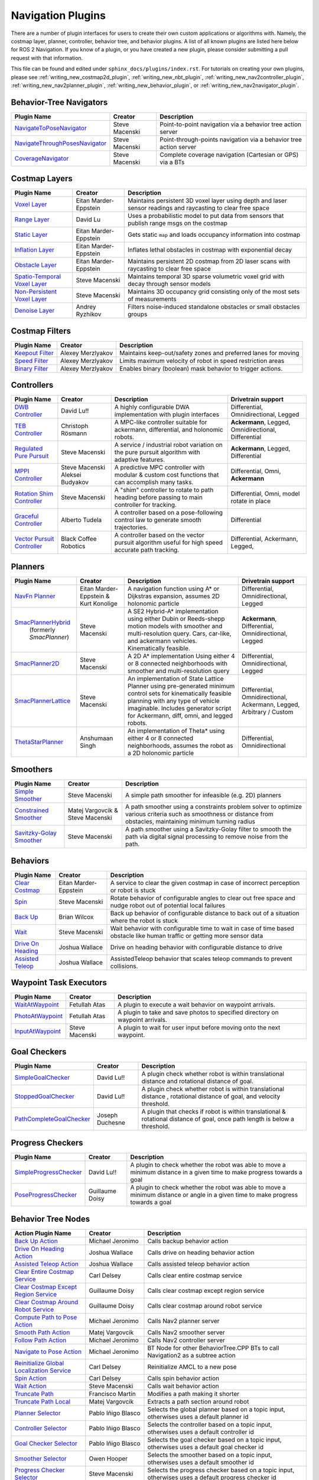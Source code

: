 .. _plugins:

Navigation Plugins
##################

There are a number of plugin interfaces for users to create their own custom applications or algorithms with.
Namely, the costmap layer, planner, controller, behavior tree, and behavior plugins.
A list of all known plugins are listed here below for ROS 2 Navigation.
If you know of a plugin, or you have created a new plugin, please consider submitting a pull request with that information.

This file can be found and edited under ``sphinx_docs/plugins/index.rst``.
For tutorials on creating your own plugins, please see :ref:`writing_new_costmap2d_plugin`, :ref:`writing_new_nbt_plugin`, :ref:`writing_new_nav2controller_plugin`, :ref:`writing_new_nav2planner_plugin`, :ref:`writing_new_behavior_plugin`, or :ref:`writing_new_nav2navigator_plugin`.

Behavior-Tree Navigators
========================

+----------------------------------+--------------------+-----------------------------------+
|    Plugin Name                   |      Creator       |       Description                 |
+==================================+====================+===================================+
| `NavigateToPoseNavigator`_       | Steve Macenski     | Point-to-point navigation via a   |
|                                  |                    | behavior tree action server       |
+----------------------------------+--------------------+-----------------------------------+
| `NavigateThroughPosesNavigator`_ | Steve Macenski     | Point-through-points navigation   |
|                                  |                    | via a behavior tree action server |
+----------------------------------+--------------------+-----------------------------------+
| `CoverageNavigator`_             | Steve Macenski     | Complete coverage navigation      |
|                                  |                    | (Cartesian or GPS) via a BTs      |
+----------------------------------+--------------------+-----------------------------------+

.. _NavigateToPoseNavigator: https://github.com/ros-navigation/navigation2/tree/main/nav2_bt_navigator/src/navigators
.. _NavigateThroughPosesNavigator: https://github.com/ros-navigation/navigation2/tree/main/nav2_bt_navigator/src/navigators
.. _CoverageNavigator: https://github.com/open-navigation/opennav_coverage/tree/main/opennav_coverage_navigator


Costmap Layers
==============

+--------------------------------+------------------------+----------------------------------+
|            Plugin Name         |         Creator        |       Description                |
+================================+========================+==================================+
| `Voxel Layer`_                 | Eitan Marder-Eppstein  | Maintains persistent             |
|                                |                        | 3D voxel layer using depth and   |
|                                |                        | laser sensor readings and        |
|                                |                        | raycasting to clear free space   |
+--------------------------------+------------------------+----------------------------------+
| `Range Layer`_                 | David Lu               | Uses a probabilistic model to    |
|                                |                        | put data from sensors that       |
|                                |                        | publish range msgs on the costmap|
+--------------------------------+------------------------+----------------------------------+
| `Static Layer`_                | Eitan Marder-Eppstein  | Gets static ``map`` and loads    |
|                                |                        | occupancy information into       |
|                                |                        | costmap                          |
+--------------------------------+------------------------+----------------------------------+
| `Inflation Layer`_             | Eitan Marder-Eppstein  | Inflates lethal obstacles in     |
|                                |                        | costmap with exponential decay   |
+--------------------------------+------------------------+----------------------------------+
|  `Obstacle Layer`_             | Eitan Marder-Eppstein  | Maintains persistent 2D costmap  |
|                                |                        | from 2D laser scans with         |
|                                |                        | raycasting to clear free space   |
+--------------------------------+------------------------+----------------------------------+
| `Spatio-Temporal Voxel Layer`_ |  Steve Macenski        | Maintains temporal 3D sparse     |
|                                |                        | volumetric voxel grid with decay |
|                                |                        | through sensor models            |
+--------------------------------+------------------------+----------------------------------+
| `Non-Persistent Voxel Layer`_  |  Steve Macenski        | Maintains 3D occupancy grid      |
|                                |                        | consisting only of the most      |
|                                |                        | sets of measurements             |
+--------------------------------+------------------------+----------------------------------+
| `Denoise Layer`_               |  Andrey Ryzhikov       | Filters noise-induced            |
|                                |                        | standalone obstacles or small    |
|                                |                        | obstacles groups                 |
+--------------------------------+------------------------+----------------------------------+

.. _Voxel Layer: https://github.com/ros-navigation/navigation2/tree/main/nav2_costmap_2d/plugins/voxel_layer.cpp
.. _Static Layer: https://github.com/ros-navigation/navigation2/tree/main/nav2_costmap_2d/plugins/static_layer.cpp
.. _Range Layer: https://github.com/ros-navigation/navigation2/tree/main/nav2_costmap_2d/plugins/range_sensor_layer.cpp
.. _Inflation Layer: https://github.com/ros-navigation/navigation2/tree/main/nav2_costmap_2d/plugins/inflation_layer.cpp
.. _Obstacle Layer: https://github.com/ros-navigation/navigation2/tree/main/nav2_costmap_2d/plugins/obstacle_layer.cpp
.. _Spatio-Temporal Voxel Layer: https://github.com/SteveMacenski/spatio_temporal_voxel_layer/
.. _Non-Persistent Voxel Layer: https://github.com/SteveMacenski/nonpersistent_voxel_layer
.. _Denoise Layer: https://github.com/ryzhikovas/navigation2/tree/feature-costmap2d-denoise/nav2_costmap_2d/plugins/denoise_layer.cpp

Costmap Filters
===============

+--------------------+--------------------+-----------------------------------+
|    Plugin Name     |      Creator       |       Description                 |
+====================+====================+===================================+
| `Keepout Filter`_  | Alexey Merzlyakov  | Maintains keep-out/safety zones   |
|                    |                    | and preferred lanes for moving    |
+--------------------+--------------------+-----------------------------------+
| `Speed Filter`_    | Alexey Merzlyakov  | Limits maximum velocity of robot  |
|                    |                    | in speed restriction areas        |
+--------------------+--------------------+-----------------------------------+
| `Binary Filter`_   | Alexey Merzlyakov  | Enables binary (boolean) mask     |
|                    |                    | behavior to trigger actions.      |
+--------------------+--------------------+-----------------------------------+

.. _Keepout Filter: https://github.com/ros-navigation/navigation2/tree/main/nav2_costmap_2d/plugins/costmap_filters/keepout_filter.cpp
.. _Speed Filter: https://github.com/ros-navigation/navigation2/tree/main/nav2_costmap_2d/plugins/costmap_filters/speed_filter.cpp
.. _Binary Filter: https://github.com/ros-navigation/navigation2/tree/main/nav2_costmap_2d/plugins/costmap_filters/binary_filter.cpp

Controllers
===========

+--------------------------------+-----------------------+------------------------------------+-----------------------+
|      Plugin Name               |         Creator       |       Description                  | Drivetrain support    |
+================================+=======================+====================================+=======================+
|  `DWB Controller`_             | David Lu!!            | A highly configurable  DWA         | Differential,         |
|                                |                       | implementation with plugin         | Omnidirectional,      |
|                                |                       | interfaces                         | Legged                |
+--------------------------------+-----------------------+------------------------------------+-----------------------+
|  `TEB Controller`_             | Christoph Rösmann     | A MPC-like controller suitable     | **Ackermann**, Legged,|
|                                |                       | for ackermann, differential, and   | Omnidirectional,      |
|                                |                       | holonomic robots.                  | Differential          |
+--------------------------------+-----------------------+------------------------------------+-----------------------+
| `Regulated Pure Pursuit`_      | Steve Macenski        | A service / industrial robot       | **Ackermann**, Legged,|
|                                |                       | variation on the pure pursuit      | Differential          |
|                                |                       | algorithm with adaptive features.  |                       |
+--------------------------------+-----------------------+------------------------------------+-----------------------+
| `MPPI Controller`_             | Steve Macenski        | A predictive MPC controller with   | Differential, Omni,   |
|                                | Aleksei Budyakov      | modular & custom cost functions    | **Ackermann**         |
|                                |                       | that can accomplish many tasks.    |                       |
+--------------------------------+-----------------------+------------------------------------+-----------------------+
| `Rotation Shim Controller`_    | Steve Macenski        | A "shim" controller to rotate      | Differential, Omni,   |
|                                |                       | to path heading before passing     | model rotate in place |
|                                |                       | to main controller for  tracking.  |                       |
+--------------------------------+-----------------------+------------------------------------+-----------------------+
| `Graceful Controller`_         | Alberto Tudela        | A controller based on a            | Differential          |
|                                |                       | pose-following control law to      |                       |
|                                |                       | generate smooth trajectories.      |                       |
+--------------------------------+-----------------------+------------------------------------+-----------------------+
| `Vector Pursuit Controller`_   | Black Coffee Robotics | A controller based on the vector   | Differential,         |
|                                |                       | pursuit algorithm useful for       | Ackermann, Legged,    |
|                                |                       | high speed accurate path tracking. |                       |
+--------------------------------+-----------------------+------------------------------------+-----------------------+

.. _Vector Pursuit Controller: https://github.com/blackcoffeerobotics/vector_pursuit_controller
.. _DWB Controller: https://github.com/ros-navigation/navigation2/tree/main/nav2_dwb_controller
.. _TEB Controller: https://github.com/rst-tu-dortmund/teb_local_planner
.. _Regulated Pure Pursuit: https://github.com/ros-navigation/navigation2/tree/main/nav2_regulated_pure_pursuit_controller
.. _Rotation Shim Controller: https://github.com/ros-navigation/navigation2/tree/main/nav2_rotation_shim_controller
.. _MPPI Controller: https://github.com/ros-navigation/navigation2/tree/main/nav2_mppi_controller
.. _Graceful Controller: https://github.com/ros-navigation/navigation2/tree/main/nav2_graceful_controller

Planners
========

+---------------------------+---------------------------------------+------------------------------+---------------------+
| Plugin Name               |         Creator                       |       Description            | Drivetrain support  |
+===========================+=======================================+==============================+=====================+
|  `NavFn Planner`_         | Eitan Marder-Eppstein & Kurt Konolige | A navigation function        | Differential,       |
|                           |                                       | using A* or Dijkstras        | Omnidirectional,    |
|                           |                                       | expansion, assumes 2D        | Legged              |
|                           |                                       | holonomic particle           |                     |
+---------------------------+---------------------------------------+------------------------------+---------------------+
| `SmacPlannerHybrid`_      | Steve Macenski                        | A SE2 Hybrid-A*              | **Ackermann**,      |
|  (formerly `SmacPlanner`) |                                       | implementation using either  | Differential,       |
|                           |                                       | Dubin or Reeds-shepp motion  | Omnidirectional,    |
|                           |                                       | models with smoother and     | Legged              |
|                           |                                       | multi-resolution query.      |                     |
|                           |                                       | Cars, car-like, and          |                     |
|                           |                                       | ackermann vehicles.          |                     |
|                           |                                       | Kinematically feasible.      |                     |
+---------------------------+---------------------------------------+------------------------------+---------------------+
|  `SmacPlanner2D`_         | Steve Macenski                        | A 2D A* implementation       | Differential,       |
|                           |                                       | Using either 4 or 8          | Omnidirectional,    |
|                           |                                       | connected neighborhoods      | Legged              |
|                           |                                       | with smoother and            |                     |
|                           |                                       | multi-resolution query       |                     |
+---------------------------+---------------------------------------+------------------------------+---------------------+
|  `SmacPlannerLattice`_    | Steve Macenski                        | An implementation of State   | Differential,       |
|                           |                                       | Lattice Planner using        | Omnidirectional,    |
|                           |                                       | pre-generated minimum control| Ackermann,          |
|                           |                                       | sets for kinematically       | Legged,             |
|                           |                                       | feasible planning with any   | Arbitrary / Custom  |
|                           |                                       | type of vehicle imaginable.  |                     |
|                           |                                       | Includes generator script for|                     |
|                           |                                       | Ackermann, diff, omni, and   |                     |
|                           |                                       | legged robots.               |                     |
+---------------------------+---------------------------------------+------------------------------+---------------------+
|`ThetaStarPlanner`_        | Anshumaan Singh                       | An implementation of Theta*  | Differential,       |
|                           |                                       | using either 4 or 8          | Omnidirectional     |
|                           |                                       | connected neighborhoods,     |                     |
|                           |                                       | assumes the robot as a       |                     |
|                           |                                       | 2D holonomic particle        |                     |
+---------------------------+---------------------------------------+------------------------------+---------------------+

.. _NavFn Planner: https://github.com/ros-navigation/navigation2/tree/main/nav2_navfn_planner
.. _SmacPlannerHybrid: https://github.com/ros-navigation/navigation2/tree/main/nav2_smac_planner
.. _SmacPlanner2D: https://github.com/ros-navigation/navigation2/tree/main/nav2_smac_planner
.. _ThetaStarPlanner: https://github.com/ros-navigation/navigation2/tree/main/nav2_theta_star_planner
.. _SmacPlannerLattice: https://github.com/ros-navigation/navigation2/tree/main/nav2_smac_planner


Smoothers
=========

+---------------------------+---------------------------------------+------------------------------+
| Plugin Name               |         Creator                       |       Description            |
+===========================+=======================================+==============================+
|  `Simple Smoother`_       | Steve Macenski                        | A simple path smoother for   |
|                           |                                       | infeasible (e.g. 2D)         |
|                           |                                       | planners                     |
+---------------------------+---------------------------------------+------------------------------+
|  `Constrained Smoother`_  | Matej Vargovcik & Steve Macenski      | A path smoother using a      |
|                           |                                       | constraints problem solver   |
|                           |                                       | to optimize various criteria |
|                           |                                       | such as smoothness or        |
|                           |                                       | distance from obstacles,     |
|                           |                                       | maintaining minimum turning  |
|                           |                                       | radius                       |
+---------------------------+---------------------------------------+------------------------------+
|`Savitzky-Golay Smoother`_ |  Steve Macenski                       | A path smoother using a      |
|                           |                                       | Savitzky-Golay filter        |
|                           |                                       | to smooth the path via       |
|                           |                                       | digital signal processing    |
|                           |                                       | to remove noise from the     |
|                           |                                       | path.                        |
+---------------------------+---------------------------------------+------------------------------+

.. _Simple Smoother: https://github.com/ros-navigation/navigation2/tree/main/nav2_smoother
.. _Constrained Smoother: https://github.com/ros-navigation/navigation2/tree/main/nav2_constrained_smoother
.. _Savitzky-Golay Smoother: https://github.com/ros-navigation/navigation2/tree/main/nav2_smoother

Behaviors
=========

+----------------------+------------------------+----------------------------------+
|  Plugin Name         |         Creator        |       Description                |
+======================+========================+==================================+
|  `Clear Costmap`_    | Eitan Marder-Eppstein  | A service to clear the given     |
|                      |                        | costmap in case of incorrect     |
|                      |                        | perception or robot is stuck     |
+----------------------+------------------------+----------------------------------+
|  `Spin`_             | Steve Macenski         | Rotate behavior of configurable  |
|                      |                        | angles to clear out free space   |
|                      |                        | and nudge robot out of potential |
|                      |                        | local failures                   |
+----------------------+------------------------+----------------------------------+
|    `Back Up`_        | Brian Wilcox           | Back up behavior of configurable |
|                      |                        | distance to back out of a        |
|                      |                        | situation where the robot is     |
|                      |                        | stuck                            |
+----------------------+------------------------+----------------------------------+
|             `Wait`_  | Steve Macenski         | Wait behavior with configurable  |
|                      |                        | time to wait in case of time     |
|                      |                        | based obstacle like human traffic|
|                      |                        | or getting more sensor data      |
+----------------------+------------------------+----------------------------------+
|  `Drive On Heading`_ | Joshua Wallace         | Drive on heading behavior with   |
|                      |                        | configurable distance to drive   |
+----------------------+------------------------+----------------------------------+
|  `Assisted Teleop`_  | Joshua Wallace         | AssistedTeleop behavior that     |
|                      |                        | scales teleop commands to        |
|                      |                        | prevent collisions.              |
+----------------------+------------------------+----------------------------------+

.. _Back Up: https://github.com/ros-navigation/navigation2/tree/main/nav2_behaviors/plugins
.. _Spin: https://github.com/ros-navigation/navigation2/tree/main/nav2_behaviors/plugins
.. _Wait: https://github.com/ros-navigation/navigation2/tree/main/nav2_behaviors/plugins
.. _Drive On Heading: https://github.com/ros-navigation/navigation2/tree/main/nav2_behaviors/plugins
.. _Clear Costmap: https://github.com/ros-navigation/navigation2/blob/main/nav2_costmap_2d/src/clear_costmap_service.cpp
.. _Assisted Teleop: https://github.com/ros-navigation/navigation2/tree/main/nav2_behaviors/plugins

Waypoint Task Executors
=======================

+---------------------------------+------------------------+----------------------------------+
|        Plugin Name              |         Creator        |       Description                |
+=================================+========================+==================================+
| `WaitAtWaypoint`_               | Fetullah Atas          | A plugin to execute a wait       |
|                                 |                        | behavior  on                     |
|                                 |                        | waypoint arrivals.               |
|                                 |                        |                                  |
+---------------------------------+------------------------+----------------------------------+
| `PhotoAtWaypoint`_              | Fetullah Atas          | A plugin to take and save photos |
|                                 |                        | to specified directory on        |
|                                 |                        | waypoint arrivals.               |
|                                 |                        |                                  |
+---------------------------------+------------------------+----------------------------------+
| `InputAtWaypoint`_              | Steve Macenski         | A plugin to wait for user input  |
|                                 |                        | before moving onto the next      |
|                                 |                        | waypoint.                        |
+---------------------------------+------------------------+----------------------------------+

.. _WaitAtWaypoint: https://github.com/ros-navigation/navigation2/tree/main/nav2_waypoint_follower/plugins/wait_at_waypoint.cpp
.. _PhotoAtWaypoint: https://github.com/ros-navigation/navigation2/tree/main/nav2_waypoint_follower/plugins/photo_at_waypoint.cpp
.. _InputAtWaypoint: https://github.com/ros-navigation/navigation2/tree/main/nav2_waypoint_follower/plugins/input_at_waypoint.cpp

Goal Checkers
=============

+---------------------------------+------------------------+-----------------------------------+
|     Plugin Name                 |         Creator        |       Description                 |
+=================================+========================+===================================+
| `SimpleGoalChecker`_            | David Lu!!             | A plugin check whether robot      |
|                                 |                        | is within translational distance  |
|                                 |                        | and rotational distance of goal.  |
|                                 |                        |                                   |
+---------------------------------+------------------------+-----------------------------------+
| `StoppedGoalChecker`_           | David Lu!!             | A plugin check whether robot      |
|                                 |                        | is within translational distance  |
|                                 |                        | , rotational distance of goal,    |
|                                 |                        | and velocity threshold.           |
+---------------------------------+------------------------+-----------------------------------+
| `PathCompleteGoalChecker`_      | Joseph Duchesne        | A plugin that checks if robot is  |
|                                 |                        | within translational & rotational |
|                                 |                        | distance of goal, once path       |
|                                 |                        | length is below a threshold.      |
+---------------------------------+------------------------+-----------------------------------+

.. _SimpleGoalChecker: https://github.com/ros-navigation/navigation2/blob/main/nav2_controller/plugins/simple_goal_checker.cpp
.. _StoppedGoalChecker: https://github.com/ros-navigation/navigation2/blob/main/nav2_controller/plugins/stopped_goal_checker.cpp
.. _PathCompleteGoalChecker: https://github.com/ros-navigation/navigation2/blob/main/nav2_controller/plugins/path_complete_goal_checker.cpp

Progress Checkers
=================

+---------------------------------+------------------------+----------------------------------+
|         Plugin Name             |         Creator        |       Description                |
+=================================+========================+==================================+
| `SimpleProgressChecker`_        | David Lu!!             | A plugin to check whether the    |
|                                 |                        | robot was able to move a minimum |
|                                 |                        | distance in a given time to      |
|                                 |                        | make progress towards a goal     |
+---------------------------------+------------------------+----------------------------------+
| `PoseProgressChecker`_          | Guillaume Doisy        | A plugin to check whether the    |
|                                 |                        | robot was able to move a minimum |
|                                 |                        | distance or angle in a given time|
|                                 |                        | to make progress towards a goal  |
+---------------------------------+------------------------+----------------------------------+

.. _SimpleProgressChecker: https://github.com/ros-navigation/navigation2/blob/main/nav2_controller/plugins/simple_progress_checker.cpp
.. _PoseProgressChecker: https://github.com/ros-navigation/navigation2/blob/main/nav2_controller/plugins/pose_progress_checker.cpp


Behavior Tree Nodes
===================

+---------------------------------------------+---------------------+------------------------------------------+
| Action Plugin Name                          |   Creator           |       Description                        |
+=============================================+=====================+==========================================+
| `Back Up Action`_                           | Michael Jeronimo    | Calls backup behavior action             |
+---------------------------------------------+---------------------+------------------------------------------+
| `Drive On Heading Action`_                  | Joshua Wallace      | Calls drive on heading behavior action   |
+---------------------------------------------+---------------------+------------------------------------------+
| `Assisted Teleop Action`_                   | Joshua Wallace      | Calls assisted teleop behavior action    |
+---------------------------------------------+---------------------+------------------------------------------+
| `Clear Entire Costmap Service`_             | Carl Delsey         | Calls clear entire costmap service       |
+---------------------------------------------+---------------------+------------------------------------------+
| `Clear Costmap Except Region Service`_      | Guillaume Doisy     | Calls clear costmap except region service|
+---------------------------------------------+---------------------+------------------------------------------+
| `Clear Costmap Around Robot Service`_       | Guillaume Doisy     | Calls clear costmap around robot service |
+---------------------------------------------+---------------------+------------------------------------------+
| `Compute Path to Pose Action`_              | Michael Jeronimo    | Calls Nav2 planner server                |
+---------------------------------------------+---------------------+------------------------------------------+
| `Smooth Path Action`_                       | Matej Vargovcik     | Calls Nav2 smoother server               |
+---------------------------------------------+---------------------+------------------------------------------+
| `Follow Path Action`_                       | Michael Jeronimo    | Calls Nav2 controller server             |
+---------------------------------------------+---------------------+------------------------------------------+
| `Navigate to Pose Action`_                  | Michael Jeronimo    | BT Node for other                        |
|                                             |                     | BehaviorTree.CPP BTs to call             |
|                                             |                     | Navigation2 as a subtree action          |
+---------------------------------------------+---------------------+------------------------------------------+
| `Reinitialize Global Localization Service`_ | Carl Delsey         | Reinitialize AMCL to a new pose          |
+---------------------------------------------+---------------------+------------------------------------------+
| `Spin Action`_                              | Carl Delsey         | Calls spin behavior action               |
+---------------------------------------------+---------------------+------------------------------------------+
| `Wait Action`_                              | Steve Macenski      | Calls wait behavior action               |
+---------------------------------------------+---------------------+------------------------------------------+
| `Truncate Path`_                            | Francisco Martín    | Modifies a path making it shorter        |
+---------------------------------------------+---------------------+------------------------------------------+
| `Truncate Path Local`_                      | Matej Vargovcik     | Extracts a path section around robot     |
+---------------------------------------------+---------------------+------------------------------------------+
| `Planner Selector`_                         | Pablo Iñigo Blasco  | Selects the global planner based on a    |
|                                             |                     | topic input, otherwises uses a default   |
|                                             |                     | planner id                               |
+---------------------------------------------+---------------------+------------------------------------------+
| `Controller Selector`_                      | Pablo Iñigo Blasco  | Selects the controller based on a        |
|                                             |                     | topic input, otherwises uses a default   |
|                                             |                     | controller id                            |
+---------------------------------------------+---------------------+------------------------------------------+
| `Goal Checker Selector`_                    | Pablo Iñigo Blasco  | Selects the goal checker based on a      |
|                                             |                     | topic input, otherwises uses a default   |
|                                             |                     | goal checker id                          |
+---------------------------------------------+---------------------+------------------------------------------+
| `Smoother Selector`_                        | Owen Hooper         | Selects the smoother based on a          |
|                                             |                     | topic input, otherwises uses a default   |
|                                             |                     | smoother id                              |
+---------------------------------------------+---------------------+------------------------------------------+
| `Progress Checker Selector`_                | Steve Macenski      | Selects the progress checker based on a  |
|                                             |                     | topic input, otherwises uses a default   |
|                                             |                     | progress checker id                      |
+---------------------------------------------+---------------------+------------------------------------------+
| `Navigate Through Poses`_                   | Steve Macenski      | BT Node for other BehaviorTree.CPP BTs   |
|                                             |                     | to call Nav2's NavThroughPoses action    |
|                                             |                     |                                          |
+---------------------------------------------+---------------------+------------------------------------------+
| `Remove Passed Goals`_                      | Steve Macenski      | Removes goal poses passed or within a    |
|                                             |                     | tolerance for culling old viapoints from |
|                                             |                     | path re-planning                         |
+---------------------------------------------+---------------------+------------------------------------------+
| `Remove In Collision Goals`_                | Tony Najjar         | Removes goal poses that have a footprint |
|                                             |                     | or point cost above a threshold.         |
+---------------------------------------------+---------------------+------------------------------------------+
| `Compute Path Through Poses`_               | Steve Macenski      | Computes a path through a set of poses   |
|                                             |                     | rather than a single end goal pose       |
|                                             |                     | using the planner plugin specified       |
+---------------------------------------------+---------------------+------------------------------------------+
| `Cancel Control Action`_                    |Pradheep Padmanabhan | Cancels Nav2 controller server           |
+---------------------------------------------+---------------------+------------------------------------------+
| `Cancel BackUp Action`_                     |Pradheep Padmanabhan | Cancels backup behavior action           |
+---------------------------------------------+---------------------+------------------------------------------+
| `Cancel Spin Action`_                       |Pradheep Padmanabhan | Cancels spin behavior action             |
+---------------------------------------------+---------------------+------------------------------------------+
| `Cancel Wait Action`_                       |Pradheep Padmanabhan | Cancels wait behavior action             |
+---------------------------------------------+---------------------+------------------------------------------+
| `Cancel Drive on Heading Action`_           | Joshua Wallace      | Cancels drive on heading behavior action |
+---------------------------------------------+---------------------+------------------------------------------+
| `Cancel Assisted Teleop Action`_            | Joshua Wallace      | Cancels assisted teleop behavior action  |
+---------------------------------------------+---------------------+------------------------------------------+
| `Cancel Complete Coverage Action`_          | Steve Macenski      | Cancels compute complete coverage        |
+---------------------------------------------+---------------------+------------------------------------------+
| `Compute Complete Coverage Path Action`_    | Steve Macenski      | Calls coverage planner server            |
+---------------------------------------------+---------------------+------------------------------------------+
| `Get Pose From Path Action`_                |  Marc Morcos        | Extracts a pose from a path              |
+---------------------------------------------+---------------------+------------------------------------------+
| `Dock Robot Action`_                        | Steve Macenski      | Calls dock robot action                  |
+---------------------------------------------+---------------------+------------------------------------------+
| `Undock Robot Action`_                      | Steve Macenski      | Calls undock robot action                |
+---------------------------------------------+---------------------+------------------------------------------+

.. _Back Up Action: https://github.com/ros-navigation/navigation2/tree/main/nav2_behavior_tree/plugins/action/back_up_action.cpp
.. _Drive On Heading Action: https://github.com/ros-navigation/navigation2/tree/main/nav2_behavior_tree/plugins/action/drive_on_heading_action.cpp
.. _Assisted Teleop Action: https://github.com/ros-navigation/navigation2/tree/main/nav2_behavior_tree/plugins/action/assisted_teleop_action.cpp
.. _Clear Entire Costmap Service: https://github.com/ros-navigation/navigation2/tree/main/nav2_behavior_tree/plugins/action/clear_costmap_service.cpp
.. _Clear Costmap Except Region Service: https://github.com/ros-navigation/navigation2/tree/main/nav2_behavior_tree/plugins/action/clear_costmap_service.cpp
.. _Clear Costmap Around Robot Service: https://github.com/ros-navigation/navigation2/tree/main/nav2_behavior_tree/plugins/action/clear_costmap_service.cpp
.. _Compute Path to Pose Action: https://github.com/ros-navigation/navigation2/tree/main/nav2_behavior_tree/plugins/action/compute_path_to_pose_action.cpp
.. _Smooth Path Action: https://github.com/ros-navigation/navigation2/tree/main/nav2_behavior_tree/plugins/action/smooth_path_action.cpp
.. _Follow Path Action: https://github.com/ros-navigation/navigation2/tree/main/nav2_behavior_tree/plugins/action/follow_path_action.cpp
.. _Navigate to Pose Action: https://github.com/ros-navigation/navigation2/tree/main/nav2_behavior_tree/plugins/action/navigate_to_pose_action.cpp
.. _Reinitialize Global Localization Service: https://github.com/ros-navigation/navigation2/tree/main/nav2_behavior_tree/plugins/action/reinitialize_global_localization_service.cpp
.. _Spin Action: https://github.com/ros-navigation/navigation2/tree/main/nav2_behavior_tree/plugins/action/spin_action.cpp
.. _Wait Action: https://github.com/ros-navigation/navigation2/tree/main/nav2_behavior_tree/plugins/action/wait_action.cpp
.. _Truncate Path: https://github.com/ros-navigation/navigation2/tree/main/nav2_behavior_tree/plugins/action/truncate_path_action.cpp
.. _Truncate Path Local: https://github.com/ros-navigation/navigation2/tree/main/nav2_behavior_tree/plugins/action/truncate_path_local_action.cpp
.. _Planner Selector: https://github.com/ros-navigation/navigation2/tree/main/nav2_behavior_tree/plugins/action/planner_selector_node.cpp
.. _Controller Selector: https://github.com/ros-navigation/navigation2/tree/main/nav2_behavior_tree/plugins/action/controller_selector_node.cpp
.. _Goal Checker Selector: https://github.com/ros-navigation/navigation2/tree/main/nav2_behavior_tree/plugins/action/goal_checker_selector_node.cpp
.. _Smoother Selector: https://github.com/ros-navigation/navigation2/tree/main/nav2_behavior_tree/plugins/action/smoother_selector_node.cpp
.. _Progress Checker Selector: https://github.com/ros-navigation/navigation2/tree/main/nav2_behavior_tree/plugins/action/progress_checker_selector_node.cpp
.. _Navigate Through Poses: https://github.com/ros-navigation/navigation2/tree/main/nav2_behavior_tree/plugins/action/navigate_through_poses_action.cpp
.. _Remove Passed Goals: https://github.com/ros-navigation/navigation2/tree/main/nav2_behavior_tree/plugins/action/remove_passed_goals_action.cpp
.. _Remove In Collision Goals: https://github.com/ros-navigation/navigation2/tree/main/nav2_behavior_tree/plugins/action/remove_in_collision_goals_action.cpp
.. _Compute Path Through Poses: https://github.com/ros-navigation/navigation2/tree/main/nav2_behavior_tree/plugins/action/compute_path_through_poses_action.cpp
.. _Cancel Control Action: https://github.com/ros-navigation/navigation2/tree/main/nav2_behavior_tree/plugins/action/controller_cancel_node.cpp
.. _Cancel BackUp Action: https://github.com/ros-navigation/navigation2/tree/main/nav2_behavior_tree/plugins/action/back_up_cancel_node.cpp
.. _Cancel Spin Action: https://github.com/ros-navigation/navigation2/tree/main/nav2_behavior_tree/plugins/action/spin_cancel_node.cpp
.. _Cancel Wait Action: https://github.com/ros-navigation/navigation2/tree/main/nav2_behavior_tree/plugins/action/wait_cancel_node.cpp
.. _Cancel Drive on Heading Action: https://github.com/ros-navigation/navigation2/tree/main/nav2_behavior_tree/plugins/action/drive_on_heading_cancel_node.cpp
.. _Cancel Assisted Teleop Action: https://github.com/ros-navigation/navigation2/tree/main/nav2_behavior_tree/plugins/action/assisted_teleop_cancel_node.cpp
.. _Cancel Complete Coverage Action: https://github.com/open-navigation/opennav_coverage/blob/main/opennav_coverage_bt/src/cancel_complete_coverage_path.cpp
.. _Compute Complete Coverage Path Action: https://github.com/open-navigation/opennav_coverage/blob/main/opennav_coverage_bt/src/compute_complete_coverage_path.cpp
.. _Get Pose From Path Action: https://github.com/ros-navigation/navigation2/blob/main/nav2_behavior_tree/plugins/action/get_pose_from_path_action.cpp
.. _Dock Robot Action: https://github.com/ros-navigation/navigation2/blob/main/nav2_docking/opennav_docking_bt/src/dock_robot.cpp
.. _Undock Robot Action: https://github.com/ros-navigation/navigation2/blob/main/nav2_docking/opennav_docking_bt/src/undock_robot.cpp


+------------------------------------+--------------------+------------------------+
| Condition Plugin Name              |         Creator    |       Description      |
+====================================+====================+========================+
| `Goal Reached Condition`_          | Carl Delsey        | Checks if goal is      |
|                                    |                    | reached within tol.    |
+------------------------------------+--------------------+------------------------+
| `Goal Updated Condition`_          |Aitor Miguel Blanco | Checks if goal is      |
|                                    |                    | preempted.             |
+------------------------------------+--------------------+------------------------+
| `Globally Updated Goal Condition`_ | Joshua Wallace     | Checks if goal is      |
|                                    |                    | preempted in the global|
|                                    |                    | BT context             |
+------------------------------------+--------------------+------------------------+
| `Initial Pose received Condition`_ | Carl Delsey        | Checks if initial pose |
|                                    |                    | has been set           |
+------------------------------------+--------------------+------------------------+
| `Is Stuck Condition`_              |  Michael Jeronimo  | Checks if robot is     |
|                                    |                    | making progress or     |
|                                    |                    | stuck                  |
+------------------------------------+--------------------+------------------------+
| `Is Stopped Condition`_            |  Tony Najjar       | Checks if robot is     |
|                                    |                    | stopped for a duration |
+------------------------------------+--------------------+------------------------+
| `Transform Available Condition`_   |  Steve Macenski    | Checks if a TF         |
|                                    |                    | transformation is      |
|                                    |                    | available. When        |
|                                    |                    | succeeds returns       |
|                                    |                    | success for subsequent |
|                                    |                    | calls.                 |
+------------------------------------+--------------------+------------------------+
| `Distance Traveled Condition`_     |  Sarthak Mittal    | Checks is robot has    |
|                                    |                    | traveled a given       |
|                                    |                    | distance.              |
+------------------------------------+--------------------+------------------------+
| `Time Expired Condition`_          |  Sarthak Mittal    | Checks if a given      |
|                                    |                    | time period has        |
|                                    |                    | passed.                |
+------------------------------------+--------------------+------------------------+
| `Is Battery Low Condition`_        |  Sarthak Mittal    | Checks if battery      |
|                                    |                    | percentage is below    |
|                                    |                    | a specified value.     |
+------------------------------------+--------------------+------------------------+
| `Is Path Valid Condition`_         |  Joshua Wallace    | Checks if a path is    |
|                                    |                    | valid by making sure   |
|                                    |                    | there are no LETHAL    |
|                                    |                    | obstacles along the    |
|                                    |                    | path.                  |
+------------------------------------+--------------------+------------------------+
| `Path Expiring Timer`_             |  Joshua Wallace    | Checks if the timer has|
|                                    |                    | expired. The timer is  |
|                                    |                    | reset if the path gets |
|                                    |                    | updated.               |
+------------------------------------+--------------------+------------------------+
| `Are Error Codes Present`_         |  Joshua Wallace    | Checks if the specified|
|                                    |                    | error codes are        |
|                                    |                    | present.               |
+------------------------------------+--------------------+------------------------+
| `Would A Controller Recovery Help`_|  Joshua Wallace    | Checks if a controller |
|                                    |                    | recovery could help    |
|                                    |                    | clear the controller   |
|                                    |                    | server error code.     |
+------------------------------------+--------------------+------------------------+
| `Would A Planner Recovery Help`_   |  Joshua Wallace    | Checks if a planner    |
|                                    |                    | recovery could help    |
|                                    |                    | clear the planner      |
|                                    |                    | server error code.     |
+------------------------------------+--------------------+------------------------+
| `Would A Smoother Recovery Help`_  |  Joshua Wallace    | Checks if a Smoother   |
|                                    |                    | recovery could help    |
|                                    |                    | clear the smoother     |
|                                    |                    | server error code.     |
+------------------------------------+--------------------+------------------------+
| `Is Battery Charging Condition`_   |  Alberto Tudela    | Checks if the battery  |
|                                    |                    | is charging.           |
+------------------------------------+--------------------+------------------------+

.. _Goal Reached Condition: https://github.com/ros-navigation/navigation2/tree/main/nav2_behavior_tree/plugins/condition/goal_reached_condition.cpp
.. _Goal Updated Condition: https://github.com/ros-navigation/navigation2/tree/main/nav2_behavior_tree/plugins/condition/goal_updated_condition.cpp
.. _Globally Updated Goal Condition: https://github.com/navigation2/blob/replanning/nav2_behavior_tree/plugins/condition/globally_updated_goal_condition.cpp
.. _Initial Pose received Condition: https://github.com/ros-navigation/navigation2/tree/main/nav2_behavior_tree/plugins/condition/initial_pose_received_condition.cpp
.. _Is Stuck Condition: https://github.com/ros-navigation/navigation2/tree/main/nav2_behavior_tree/plugins/condition/is_stuck_condition.cpp
.. _Is Stopped Condition: https://github.com/ros-navigation/navigation2/tree/main/nav2_behavior_tree/plugins/condition/is_stopped_condition.cpp
.. _Transform Available Condition: https://github.com/ros-navigation/navigation2/tree/main/nav2_behavior_tree/plugins/condition/transform_available_condition.cpp
.. _Distance Traveled Condition: https://github.com/ros-navigation/navigation2/tree/main/nav2_behavior_tree/plugins/condition/distance_traveled_condition.cpp
.. _Time Expired Condition: https://github.com/ros-navigation/navigation2/tree/main/nav2_behavior_tree/plugins/condition/time_expired_condition.cpp
.. _Is Battery Low Condition: https://github.com/ros-navigation/navigation2/tree/main/nav2_behavior_tree/plugins/condition/is_battery_low_condition.cpp
.. _Is Path Valid Condition: https://github.com/navigation2/blob/replanning/nav2_behavior_tree/plugins/condition/is_path_valid_condition.cpp
.. _Path Expiring Timer: https://github.com/ros-navigation/navigation2/tree/main/nav2_behavior_tree/plugins/condition/path_expiring_timer_condition.cpp
.. _Are Error Codes Present: https://github.com/ros-navigation/navigation2/tree/main/nav2_behavior_tree/plugins/condition/are_error_codes_present_condition.cpp
.. _Would A Controller Recovery Help: https://github.com/ros-navigation/navigation2/tree/main/nav2_behavior_tree/plugins/condition/would_a_controller_recovery_help.cpp
.. _Would A Planner Recovery Help: https://github.com/ros-navigation/navigation2/tree/main/nav2_behavior_tree/plugins/condition/would_a_planner_recovery_help.cpp
.. _Would A Smoother Recovery Help: https://github.com/ros-navigation/navigation2/tree/main/nav2_behavior_tree/plugins/condition/would_a_smoother_recovery_help.cpp
.. _Is Battery Charging Condition: https://github.com/ros-navigation/navigation2/tree/main/nav2_behavior_tree/plugins/condition/is_battery_charging_condition.cpp

+--------------------------+---------------------+----------------------------------+
| Decorator Plugin Name    |    Creator          |       Description                |
+==========================+=====================+==================================+
| `Rate Controller`_       | Michael Jeronimo    | Throttles child node to a given  |
|                          |                     | rate                             |
+--------------------------+---------------------+----------------------------------+
| `Distance Controller`_   | Sarthak Mittal      | Ticks child node based on the    |
|                          |                     | distance traveled by the robot   |
+--------------------------+---------------------+----------------------------------+
| `Speed Controller`_      | Sarthak Mittal      | Throttles child node to a rate   |
|                          |                     | based on current robot speed.    |
+--------------------------+---------------------+----------------------------------+
| `Goal Updater`_          | Francisco Martín    | Updates the goal received via    |
|                          |                     | topic subscription.              |
+--------------------------+---------------------+----------------------------------+
| `Single Trigger`_        | Steve Macenski      | Triggers nodes/subtrees below    |
|                          |                     | only a single time per BT run.   |
+--------------------------+---------------------+----------------------------------+
| `PathLongerOnApproach`_  | Pradheep Padmanabhan| Triggers child nodes if the new  |
|                          |                     | global path is significantly     |
|                          |                     | larger than the old global path  |
|                          |                     | on approach to the goal          |
+--------------------------+---------------------+----------------------------------+

.. _Rate Controller: https://github.com/ros-navigation/navigation2/tree/main/nav2_behavior_tree/plugins/decorator/rate_controller.cpp
.. _Distance Controller: https://github.com/ros-navigation/navigation2/tree/main/nav2_behavior_tree/plugins/decorator/distance_controller.cpp
.. _Speed Controller: https://github.com/ros-navigation/navigation2/tree/main/nav2_behavior_tree/plugins/decorator/speed_controller.cpp
.. _Goal Updater: https://github.com/ros-navigation/navigation2/tree/main/nav2_behavior_tree/plugins/decorator/goal_updater_node.cpp
.. _Single Trigger: https://github.com/ros-navigation/navigation2/tree/main/nav2_behavior_tree/plugins/decorator/single_trigger_node.cpp
.. _PathLongerOnApproach: https://github.com/ros-navigation/navigation2/tree/main/nav2_behavior_tree/plugins/decorator/path_longer_on_approach.cpp

+-----------------------+------------------------+----------------------------------+
| Control Plugin Name   |         Creator        |       Description                |
+=======================+========================+==================================+
| `Pipeline Sequence`_  | Carl Delsey            | A variant of a sequence node that|
|                       |                        | will re-tick previous children   |
|                       |                        | even if another child is running |
+-----------------------+------------------------+----------------------------------+
| `Recovery`_           | Carl Delsey            | Node must contain 2 children     |
|                       |                        | and returns success if first     |
|                       |                        | succeeds. If first fails, the    |
|                       |                        | second will be ticked. If        |
|                       |                        | successful, it will retry the    |
|                       |                        | first and then return its value  |
+-----------------------+------------------------+----------------------------------+
| `Round Robin`_        | Mohammad Haghighipanah | Will tick ``i`` th child until   |
|                       |                        | a result and move on to ``i+1``  |
+-----------------------+------------------------+----------------------------------+

.. _Pipeline Sequence: https://github.com/ros-navigation/navigation2/tree/main/nav2_behavior_tree/plugins/control/pipeline_sequence.cpp
.. _Recovery: https://github.com/ros-navigation/navigation2/tree/main/nav2_behavior_tree/plugins/control/recovery_node.cpp
.. _Round Robin: https://github.com/ros-navigation/navigation2/tree/main/nav2_behavior_tree/plugins/control/round_robin_node.cpp
